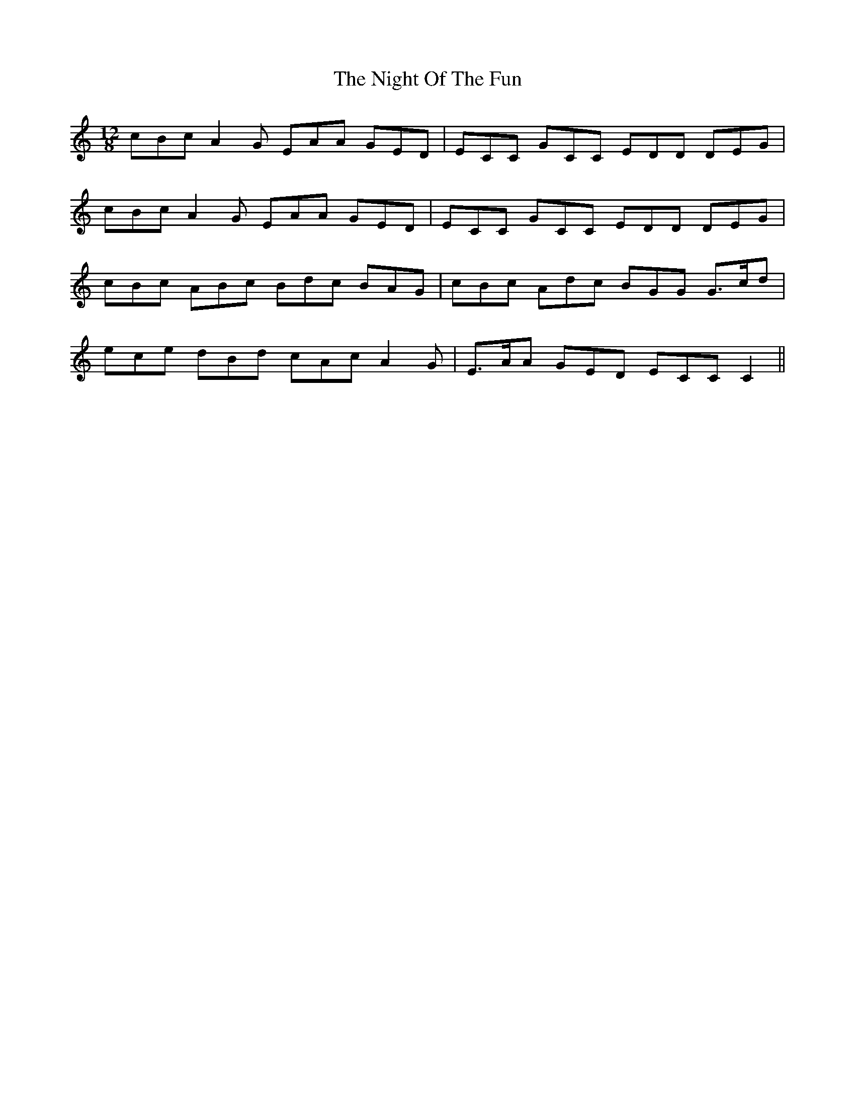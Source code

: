 X: 29459
T: Night Of The Fun, The
R: slide
M: 12/8
K: Cmajor
cBc A2G EAA GED|ECC GCC EDD DEG|
cBc A2G EAA GED|ECC GCC EDD DEG|
cBc ABc Bdc BAG|cBc Adc BGG G>cd|
ece dBd cAc A2G|E>AA GED ECC C2||

